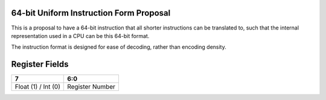 64-bit Uniform Instruction Form Proposal
========================================

This is a proposal to have a 64-bit instruction that all shorter instructions
can be translated to, such that the internal representation used in a CPU can
be this 64-bit format.

The instruction format is designed for ease of decoding, rather than encoding
density.

Register Fields
===============

+---------------------+-----------------+
| 7                   | 6:0             |
+=====================+=================+
| Float (1) / Int (0) | Register Number |
+---------------------+-----------------+
